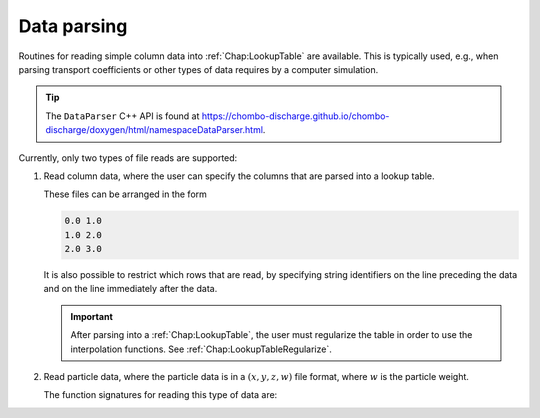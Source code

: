 .. _Chap:DataParser:

Data parsing
************

Routines for reading simple column data into :ref:`Chap:LookupTable` are available.
This is typically used, e.g., when parsing transport coefficients or other types of data requires by a computer simulation.

.. tip::

   The ``DataParser`` C++ API is found at `<https://chombo-discharge.github.io/chombo-discharge/doxygen/html/namespaceDataParser.html>`_.

Currently, only two types of file reads are supported:

#. Read column data, where the user can specify the columns that are parsed into a lookup table.

   These files can be arranged in the form

   .. code-block:: text

      0.0 1.0
      1.0 2.0
      2.0 3.0

   It is also possible to restrict which rows that are read, by specifying string identifiers on the line preceding the data and on the line immediately after the data.

   .. important::

      After parsing into a :ref:`Chap:LookupTable`, the user must regularize the table in order to use the interpolation functions.
      See :ref:`Chap:LookupTableRegularize`.
		   
#. Read particle data, where the particle data is in a :math:`(x,y,z,w)` file format, where :math:`w` is the particle weight.
   
   The function signatures for reading this type of data are:

   .. literalinclude:: ../../../../Source/Utilities/CD_DataParser.H
      :language: c++
      :lines: 28-84
      :dedent: 2
      

   



